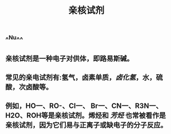 #+TITLE: 亲核试剂
#+TAGS:

** ^^Nu^^
** 亲核试剂是一种电子对供体，即路易斯碱。
** 常见的亲电试剂有:氢气，卤素单质，[[卤化氢]]，水，硫酸，次卤酸等。
** 例如，HO一、RO-、CI一、 Br一、CN一、R3N一、H2O、ROH等是亲核试剂。烯烃和 [[芳烃]] 也常被看作是亲核试剂，因为它们易与正离子或缺电子的分子反应。
